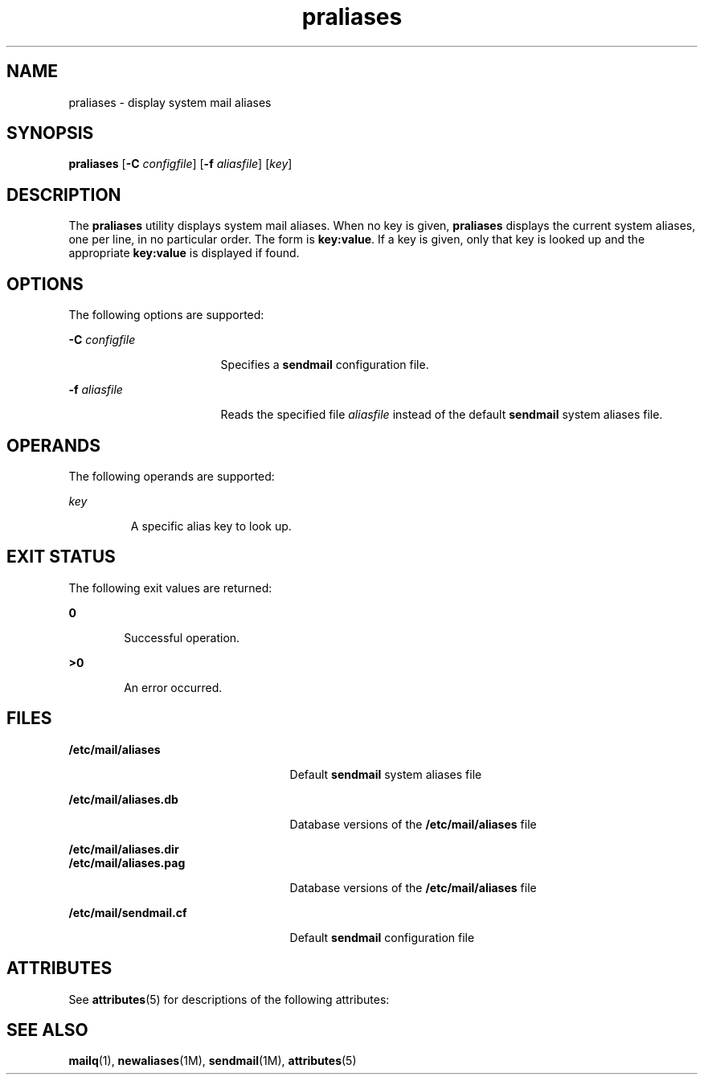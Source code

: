 '\" te
.\" Copyright (c) 1983 Eric P. Allman
.\" Copyright (c) 1988, 1993 The Regents of the University of California.  All rights reserved.
.\"
.\" Redistribution and use in source and binary forms, with or without
.\" modification, are permitted provided that the following conditions are
.\" met:
.\" 1. Redistributions of source code must retain the above copyright
.\"    notice, this list of conditions and the following disclaimer.
.\"
.\" 2. Redistributions in binary form must reproduce the above copyright
.\"    notice, this list of conditions and the following disclaimer in the
.\"    documentation and/or other materials provided with the distribution.
.\"
.\" 3. All advertising materials mentioning features or use of this software
.\"    must display the following acknowledgement: This product includes
.\"    software developed by the University of California, Berkeley and its
.\"    contributors.
.\"
.\" 4. Neither the name of the University nor the names of its contributors
.\"    may be used to endorse or promote products derived from this software
.\"    without specific prior written permission.
.\" 
.\" THIS SOFTWARE IS PROVIDED BY THE REGENTS AND CONTRIBUTORS ``AS IS'' AND
.\" ANY EXPRESS OR IMPLIED WARRANTIES, INCLUDING, BUT NOT LIMITED TO, THE
.\" IMPLIED WARRANTIES OF MERCHANTABILITY AND FITNESS FOR A PARTICULAR PURPOSE
.\" ARE DISCLAIMED.  IN NO EVENT SHALL THE REGENTS OR CONTRIBUTORS BE LIABLE
.\" FOR ANY DIRECT, INDIRECT, INCIDENTAL, SPECIAL, EXEMPLARY, OR CONSEQUENTIAL
.\" DAMAGES (INCLUDING, BUT NOT LIMITED TO, PROCUREMENT OF SUBSTITUTE GOODS
.\" OR SERVICES; LOSS OF USE, DATA, OR PROFITS; OR BUSINESS INTERRUPTION)
.\" HOWEVER CAUSED AND ON ANY THEORY OF LIABILITY, WHETHER IN CONTRACT,
.\" STRICT LIABILITY, OR TORT (INCLUDING NEGLIGENCE OR OTHERWISE) ARISING
.\" IN ANY WAY OUT OF THE USE OF THIS SOFTWARE, EVEN IF ADVISED OF THE
.\" POSSIBILITY OF SUCH DAMAGE.
.\"
.\" Copyright (c) 1998-2006, 2008 Sendmail, Inc. and its suppliers.  All rights reserved.
.\"
.\" The following license terms and conditions apply, unless a redistribution 
.\" agreement or other license is obtained from Sendmail, Inc., 6475 Christie 
.\" Ave, Third Floor, Emeryville, CA 94608, USA, or by electronic mail at 
.\" license@sendmail.com.
.\"
.\" License Terms:
.\"
.\" Use, Modification and Redistribution (including distribution of any
.\" modified or derived work) in source and binary forms is permitted only if
.\" each of the following conditions is met:
.\"
.\" 1. Redistributions qualify as "freeware" or "Open Source Software" under
.\"    one of the following terms:
.\"
.\"    (a) Redistributions are made at no charge beyond the reasonable cost of
.\"        materials and delivery.
.\"
.\"    (b) Redistributions are accompanied by a copy of the Source Code or by an
.\"        irrevocable offer to provide a copy of the Source Code for up to three
.\"        years at the cost of materials and delivery.  Such redistributions
.\"        must allow further use, modification, and redistribution of the Source
.\"        Code under substantially the same terms as this license.  For the
.\"        purposes of redistribution "Source Code" means the complete compilable
.\"        and linkable source code of sendmail and associated libraries and
.\"        utilities in the sendmail distribution including all modifications.
.\"
.\" 2. Redistributions of Source Code must retain the copyright notices as they
.\"    appear in each Source Code file, these license terms, and the
.\"    disclaimer/limitation of liability set forth as paragraph 6 below.
.\"
.\" 3. Redistributions in binary form must reproduce the Copyright Notice,
.\"    these license terms, and the disclaimer/limitation of liability set
.\"    forth as paragraph 6 below, in the documentation and/or other materials
.\"    provided with the distribution.  For the purposes of binary distribution
.\"    the "Copyright Notice" refers to the following language:
.\"    "Copyright (c) 1998-2010 Sendmail, Inc.  All rights reserved."
.\"
.\" 4. Neither the name of Sendmail, Inc. nor the University of California nor
.\"    names of their contributors may be used to endorse or promote
.\"    products derived from this software without specific prior written
.\"    permission.  The name "sendmail" is a trademark of Sendmail, Inc.
.\"
.\" 5. All redistributions must comply with the conditions imposed by the
.\"    University of California on certain embedded code, which copyright
.\"    Notice and conditions for redistribution are as follows:
.\"
.\"    (a) Copyright (c) 1988, 1993 The Regents of the University of
.\"        California.  All rights reserved.
.\"
.\"    (b) Redistribution and use in source and binary forms, with or without
.\"        modification, are permitted provided that the following conditions
.\"        are met:
.\"
.\"       (i)   Redistributions of source code must retain the above copyright
.\"             notice, this list of conditions and the following disclaimer.
.\"
.\"       (ii)  Redistributions in binary form must reproduce the above
.\"             copyright notice, this list of conditions and the following
.\"             disclaimer in the documentation and/or other materials provided
.\"             with the distribution.
.\"
.\"       (iii) Neither the name of the University nor the names of its
.\"             contributors may be used to endorse or promote products derived
.\"             from this software without specific prior written permission.
.\"
.\" 6. Disclaimer/Limitation of Liability: THIS SOFTWARE IS PROVIDED BY
.\"    SENDMAIL, INC. AND CONTRIBUTORS "AS IS" AND ANY EXPRESS OR IMPLIED
.\"    WARRANTIES, INCLUDING, BUT NOT LIMITED TO, THE IMPLIED WARRANTIES OF
.\"    MERCHANTABILITY AND FITNESS FOR A PARTICULAR PURPOSE ARE DISCLAIMED.  IN
.\"    NO EVENT SHALL SENDMAIL, INC., THE REGENTS OF THE UNIVERSITY OF
.\"    CALIFORNIA OR CONTRIBUTORS BE LIABLE FOR ANY DIRECT, INDIRECT,
.\"    INCIDENTAL, SPECIAL, EXEMPLARY, OR CONSEQUENTIAL DAMAGES (INCLUDING, BUT
.\"    NOT LIMITED TO, PROCUREMENT OF SUBSTITUTE GOODS OR SERVICES; LOSS OF
.\"    USE, DATA, OR PROFITS; OR BUSINESS INTERRUPTION) HOWEVER CAUSED AND ON
.\"    ANY THEORY OF LIABILITY, WHETHER IN CONTRACT, STRICT LIABILITY, OR TORT
.\"    (INCLUDING NEGLIGENCE OR OTHERWISE) ARISING IN ANY WAY OUT OF THE USE OF
.\"    THIS SOFTWARE, EVEN IF ADVISED OF THE POSSIBILITY OF SUCH DAMAGES.
.\"
.\" Copyright (c) 2009, Sun Microsystems, Inc.  All Rights Reserved
.TH praliases 1 "29 Mar 2004" "SunOS 5.11" "User Commands"
.SH NAME
praliases \- display system mail aliases
.SH SYNOPSIS
.LP
.nf
\fBpraliases\fR [\fB-C\fR \fIconfigfile\fR] [\fB-f\fR \fIaliasfile\fR] [\fIkey\fR]
.fi

.SH DESCRIPTION
.sp
.LP
The \fBpraliases\fR utility displays system mail aliases. When no key is
given, \fBpraliases\fR displays the current system aliases, one per line, in
no particular order. The form is \fBkey:value\fR. If a key is given, only
that key is looked up and the appropriate \fBkey:value\fR is displayed if
found.
.SH OPTIONS
.sp
.LP
The following options are supported:
.sp
.ne 2
.mk
.na
\fB-C\fR \fIconfigfile\fR
.ad
.RS 17n
.rt
Specifies a \fBsendmail\fR configuration file.
.RE

.sp
.ne 2
.mk
.na
\fB-f\fR \fIaliasfile\fR
.ad
.RS 17n
.rt
Reads the specified file \fIaliasfile\fR instead of the default
\fBsendmail\fR system aliases file.
.RE

.SH OPERANDS
.sp
.LP
The following operands are supported:
.sp
.ne 2
.mk
.na
\fIkey\fR
.ad
.RS 7n
.rt
A specific alias key to look up.
.RE

.SH EXIT STATUS
.sp
.LP
The following exit values are returned:
.sp
.ne 2
.mk
.na
\fB0\fR
.ad
.RS 6n
.rt
Successful operation.
.RE

.sp
.ne 2
.mk
.na
\fB>0\fR
.ad
.RS 6n
.rt
An error occurred.
.RE

.SH FILES
.sp
.ne 2
.mk
.na
\fB/etc/mail/aliases\fR
.ad
.RS 25n
.rt
Default \fBsendmail\fR system aliases file
.RE

.sp
.ne 2
.mk
.na
\fB/etc/mail/aliases.db\fR
.ad
.RS 25n
.rt
Database versions of the \fB/etc/mail/aliases\fR file
.RE

.sp
.ne 2
.mk
.na
\fB/etc/mail/aliases.dir\fR
.ad
.br
.na
\fB/etc/mail/aliases.pag\fR
.ad
.RS 25n
.rt
Database versions of the \fB/etc/mail/aliases\fR file
.RE

.sp
.ne 2
.mk
.na
\fB/etc/mail/sendmail.cf\fR
.ad
.RS 25n
.rt
Default \fBsendmail\fR configuration file
.RE

.SH ATTRIBUTES
.sp
.LP
See \fBattributes\fR(5) for descriptions of the following attributes:
.sp

.sp
.TS
tab() box;
cw(2.75i) |cw(2.75i)
lw(2.75i) |lw(2.75i)
.
ATTRIBUTE TYPEATTRIBUTE VALUE
_
AvailabilitySUNWsndmu
.TE

.SH SEE ALSO
.sp
.LP
\fBmailq\fR(1), \fBnewaliases\fR(1M), \fBsendmail\fR(1M),
\fBattributes\fR(5)
